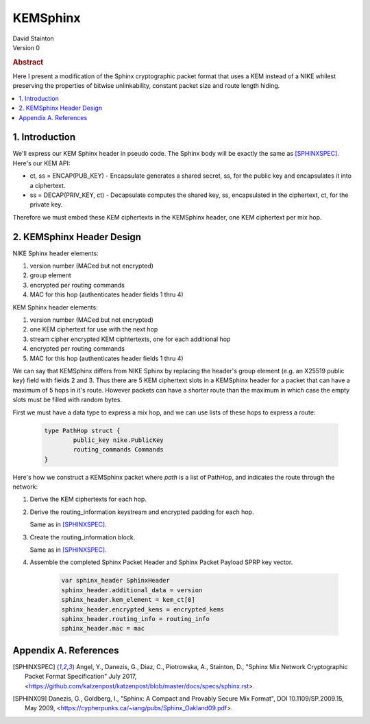KEMSphinx
*********

| David Stainton

| Version 0

.. rubric:: Abstract

Here I present a modification of the Sphinx cryptographic packet
format that uses a KEM instead of a NIKE whilest preserving the
properties of bitwise unlinkability, constant packet size and
route length hiding.

.. contents:: :local:

1. Introduction
===============

We'll express our KEM Sphinx header in pseudo code. The Sphinx body
will be exactly the same as [SPHINXSPEC]_. Here's our KEM API:

* ct, ss = ENCAP(PUB_KEY) - Encapsulate generates a shared
  secret, ss, for the public key and encapsulates it into a ciphertext.

* ss = DECAP(PRIV_KEY, ct) - Decapsulate computes the shared key, ss,
  encapsulated in the ciphertext, ct, for the private key.

Therefore we must embed these KEM ciphertexts in the KEMSphinx header,
one KEM ciphertext per mix hop.

2. KEMSphinx Header Design
==========================

NIKE Sphinx header elements:

1. version number (MACed but not encrypted)
2. group element
3. encrypted per routing commands
4. MAC for this hop (authenticates header fields 1 thru 4)

KEM Sphinx header elements:

1. version number (MACed but not encrypted)
2. one KEM ciphertext for use with the next hop
3. stream cipher encrypted KEM ciphtertexts, one for each additional hop
4. encrypted per routing commands
5. MAC for this hop (authenticates header fields 1 thru 4)

We can say that KEMSphinx differs from NIKE Sphinx by replacing the
header's group element (e.g. an X25519 public key) field with fields 2
and 3. Thus there are 5 KEM ciphertext slots in a KEMSphinx header
for a packet that can have a maximum of 5 hops in it's route. However
packets can have a shorter route than the maximum in which case the
empty slots must be filled with random bytes.

First we must have a data type to express a mix hop, and we can use
lists of these hops to express a route:

   .. code::

      type PathHop struct {
              public_key nike.PublicKey
	      routing_commands Commands
      }


Here's how we construct a KEMSphinx packet where `path`
is a list of PathHop, and indicates the route through the network:


1. Derive the KEM ciphertexts for each hop.

   .. code::
      route_keys = []
      route_kems = []
      for i := 1; i < num_hops; i++ {
              kem_ct, ss := ENCAP(path[i].public_key)
	      route_kems += kem_ct
	      route_keys += ss
      }

      encrypted_kems := []byte{}

      for i := num_hops -1; i >= 0; i-- {
              encrypted_kem = stream_cipher_encrypt()
              encrypted_kems += encrypted_kem
      
      }
      
2. Derive the routing_information keystream and encrypted
   padding for each hop.

   Same as in [SPHINXSPEC]_.
      
3. Create the routing_information block.

   Same as in [SPHINXSPEC]_.

4. Assemble the completed Sphinx Packet Header and Sphinx Packet
   Payload SPRP key vector.

    .. code::

       var sphinx_header SphinxHeader
       sphinx_header.additional_data = version
       sphinx_header.kem_element = kem_ct[0]
       sphinx_header.encrypted_kems = encrypted_kems
       sphinx_header.routing_info = routing_info
       sphinx_header.mac = mac
   

Appendix A. References
======================

.. [SPHINXSPEC] Angel, Y., Danezis, G., Diaz, C., Piotrowska, A., Stainton, D.,
                "Sphinx Mix Network Cryptographic Packet Format Specification"
                July 2017, <https://github.com/katzenpost/katzenpost/blob/master/docs/specs/sphinx.rst>.

.. [SPHINX09]  Danezis, G., Goldberg, I., "Sphinx: A Compact and
               Provably Secure Mix Format", DOI 10.1109/SP.2009.15,
               May 2009, <https://cypherpunks.ca/~iang/pubs/Sphinx_Oakland09.pdf>.
